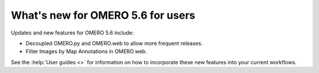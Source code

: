 What's new for OMERO 5.6 for users
==================================

Updates and new features for OMERO 5.6 include:

- Decoupled OMERO.py and OMERO.web to allow more frequent releases.
- Filter Images by Map Annotations in OMERO.web.

See the :help:`User guides <>` for information on how to incorporate
these new features into your current workflows.
